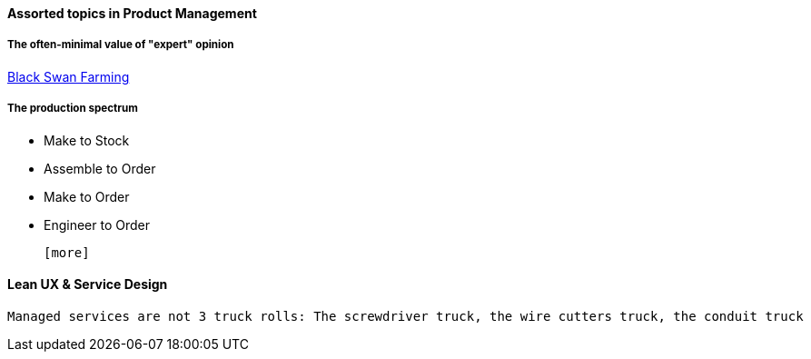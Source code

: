 ==== Assorted topics in Product Management

===== The often-minimal value of "expert" opinion
http://www.paulgraham.com/swan.html[Black Swan Farming]

===== The production spectrum
* Make to Stock
* Assemble to Order
* Make to Order
* Engineer to Order

 [more]

==== Lean UX & Service Design
 Managed services are not 3 truck rolls: The screwdriver truck, the wire cutters truck, the conduit truck

